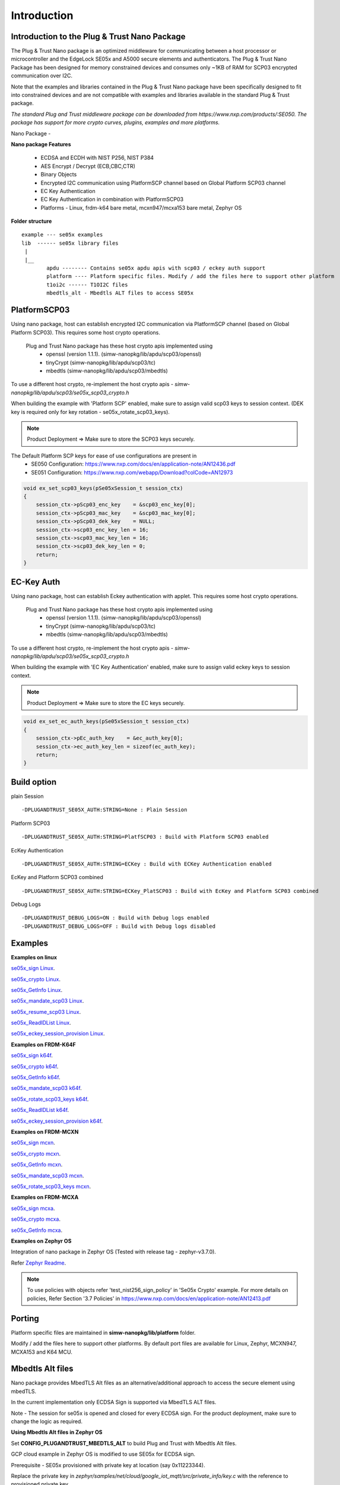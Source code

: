 .. _introduction:

Introduction
============

Introduction to the Plug & Trust Nano Package
---------------------------------------------

The Plug & Trust Nano package is an optimized middleware for communicating between a host processor or microcontroller and
the EdgeLock SE05x and A5000 secure elements and authenticators. The Plug & Trust Nano Package has been designed for memory constrained
devices and consumes only ~1KB of RAM for SCP03 encrypted communication over I2C.

Note that the examples and libraries contained in the Plug & Trust Nano package have been specifically designed to fit into constrained devices
and are not compatible with examples and libraries available in the standard Plug & Trust package.

*The standard Plug and Trust middleware package can be downloaded from https://www.nxp.com/products/:SE050.
The package has support for more crypto curves, plugins, examples and more platforms.*

Nano Package -

.. image:: doc/nano_pkg_blk_diagram.jpg
  :width: 400
  :alt: Block Diagram

**Nano package Features**

	- ECDSA and ECDH with NIST P256, NIST P384
	- AES Encrypt / Decrypt (ECB,CBC,CTR)
	- Binary Objects
	- Encrypted I2C communication using PlatformSCP channel based on Global Platform SCP03 channel
	- EC Key Authentication
	- EC Key Authentication in combination with PlatformSCP03
	- Platforms - Linux, frdm-k64 bare metal, mcxn947/mcxa153 bare metal, Zephyr OS


**Folder structure**

::

	example --- se05x examples
	lib  ------ se05x library files
	 |
	 |__
		apdu -------- Contains se05x apdu apis with scp03 / eckey auth support
		platform ---- Platform specific files. Modify / add the files here to support other platform
		t1oi2c ------ T1OI2C files
		mbedtls_alt - Mbedtls ALT files to access SE05x


PlatformSCP03
-------------

Using nano package, host can establish encrypted I2C communication via PlatformSCP channel
(based on Global Platform SCP03). This requires some host crypto operations.

	Plug and Trust Nano package has these host crypto apis implemented using
		- openssl (version 1.1.1). (simw-nanopkg/lib/apdu/scp03/openssl)
		- tinyCrypt (simw-nanopkg/lib/apdu/scp03/tc)
		- mbedtls (simw-nanopkg/lib/apdu/scp03/mbedtls)

To use a different host crypto, re-implement the host crypto apis -
`simw-nanopkg/lib/apdu/scp03/se05x_scp03_crypto.h`

When building the example with 'Platform SCP' enabled, make sure to assign valid scp03 keys to session context.
(DEK key is required only for key rotation - se05x_rotate_scp03_keys).

.. note::

	Product Deployment => Make sure to store the SCP03 keys securely.

The Default Platform SCP keys for ease of use configurations are present in
	- SE050 Configuration: https://www.nxp.com/docs/en/application-note/AN12436.pdf
	- SE051 Configuration: https://www.nxp.com/webapp/Download?colCode=AN12973

.. code-block:: c

	void ex_set_scp03_keys(pSe05xSession_t session_ctx)
	{
	    session_ctx->pScp03_enc_key    = &scp03_enc_key[0];
	    session_ctx->pScp03_mac_key    = &scp03_mac_key[0];
	    session_ctx->pScp03_dek_key    = NULL;
	    session_ctx->scp03_enc_key_len = 16;
	    session_ctx->scp03_mac_key_len = 16;
	    session_ctx->scp03_dek_key_len = 0;
	    return;
	}



EC-Key Auth
-----------

Using nano package, host can establish Eckey authentication with applet.
This requires some host crypto operations.

	Plug and Trust Nano package has these host crypto apis implemented using
		- openssl (version 1.1.1). (simw-nanopkg/lib/apdu/scp03/openssl)
		- tinyCrypt (simw-nanopkg/lib/apdu/scp03/tc)
		- mbedtls (simw-nanopkg/lib/apdu/scp03/mbedtls)

To use a different host crypto, re-implement the host crypto apis -
`simw-nanopkg/lib/apdu/scp03/se05x_scp03_crypto.h`

When building the example with 'EC Key Authentication' enabled, make sure to assign valid eckey keys to session context.

.. note::

	Product Deployment => Make sure to store the EC keys securely.

.. code-block:: c

	void ex_set_ec_auth_keys(pSe05xSession_t session_ctx)
	{
	    session_ctx->pEc_auth_key    = &ec_auth_key[0];
	    session_ctx->ec_auth_key_len = sizeof(ec_auth_key);
	    return;
	}


Build option
------------

plain Session ::

	-DPLUGANDTRUST_SE05X_AUTH:STRING=None : Plain Session

Platform SCP03 ::

	-DPLUGANDTRUST_SE05X_AUTH:STRING=PlatfSCP03 : Build with Platform SCP03 enabled

EcKey Authentication ::

	-DPLUGANDTRUST_SE05X_AUTH:STRING=ECKey : Build with ECKey Authentication enabled

EcKey and Platform SCP03 combined ::

	-DPLUGANDTRUST_SE05X_AUTH:STRING=ECKey_PlatSCP03 : Build with EcKey and Platform SCP03 combined

Debug Logs ::

	-DPLUGANDTRUST_DEBUG_LOGS=ON : Build with Debug logs enabled
	-DPLUGANDTRUST_DEBUG_LOGS=OFF : Build with Debug logs disabled


Examples
--------

**Examples on linux**

`se05x_sign Linux`_.

.. _se05x_sign Linux: https://github.com/NXPPlugNTrust/nano-package/blob/master/examples/se05x_sign/readme.rst

`se05x_crypto Linux`_.

.. _se05x_crypto Linux: https://github.com/NXPPlugNTrust/nano-packag/blob/master/examples/se05x_crypto/readme.rst

`se05x_GetInfo Linux`_.

.. _se05x_GetInfo Linux: https://github.com/NXPPlugNTrust/nano-package/blob/master/examples/se05x_GetInfo/readme.rst

`se05x_mandate_scp03 Linux`_.

.. _se05x_mandate_scp03 Linux: https://github.com/NXPPlugNTrust/nano-package/blob/master/examples/se05x_mandate_scp03/readme.rst

`se05x_resume_scp03 Linux`_.

.. _se05x_resume_scp03 Linux: https://github.com/NXPPlugNTrust/nano-package/blob/master/examples/se05x_resume_scp03/readme.rst

`se05x_ReadIDList Linux`_.

.. _se05x_ReadIDList Linux: https://github.com/NXPPlugNTrust/nano-package/blob/master/examples/se05x_ReadIDList/readme.rst

`se05x_eckey_session_provision Linux`_.

.. _se05x_eckey_session_provision Linux: https://github.com/NXPPlugNTrust/nano-package/blob/master/examples/se05x_eckey_session_provision/readme.rst


**Examples on FRDM-K64F**

`se05x_sign k64f`_.

.. _se05x_sign k64f: https://github.com/NXPPlugNTrust/nano-package/blob/master/examples/se05x_sign/k64f/readme.rst

`se05x_crypto k64f`_.

.. _se05x_crypto k64f: https://github.com/NXPPlugNTrust/nano-package/blob/master/examples/se05x_crypto/k64f/readme.rst

`se05x_GetInfo k64f`_.

.. _se05x_GetInfo k64f: https://github.com/NXPPlugNTrust/nano-package/blob/master/examples/se05x_GetInfo/k64f/readme.rst

`se05x_mandate_scp03 k64f`_.

.. _se05x_mandate_scp03 k64f: https://github.com/NXPPlugNTrust/nano-package/blob/master/examples/se05x_mandate_scp03/k64f/readme.rst

`se05x_rotate_scp03_keys k64f`_.

.. _se05x_rotate_scp03_keys k64f: https://github.com/NXPPlugNTrust/nano-package/blob/master/examples/se05x_rotate_scp03_keys/k64f/readme.rst

`se05x_ReadIDList k64f`_.

.. _se05x_ReadIDList k64f: https://github.com/NXPPlugNTrust/nano-package/blob/master/examples/se05x_ReadIDList/k64f/readme.rst

`se05x_eckey_session_provision k64f`_.

.. _se05x_eckey_session_provision k64f: https://github.com/NXPPlugNTrust/nano-package/blob/master/examples/se05x_eckey_session_provision/k64f/readme.rst


**Examples on FRDM-MCXN**

`se05x_sign mcxn`_.

.. _se05x_sign mcxn: https://github.com/NXPPlugNTrust/nano-package/blob/master/examples/se05x_sign/mcxn947/readme.rst

`se05x_crypto mcxn`_.

.. _se05x_crypto mcxn: https://github.com/NXPPlugNTrust/nano-package/blob/master/examples/se05x_crypto/mcxn947/readme.rst

`se05x_GetInfo mcxn`_.

.. _se05x_GetInfo mcxn: https://github.com/NXPPlugNTrust/nano-package/blob/master/examples/se05x_GetInfo/mcxn947/readme.rst

`se05x_mandate_scp03 mcxn`_.

.. _se05x_mandate_scp03 mcxn: https://github.com/NXPPlugNTrust/nano-package/blob/master/examples/se05x_mandate_scp03/mcxn947/readme.rst

`se05x_rotate_scp03_keys mcxn`_.

.. _se05x_rotate_scp03_keys mcxn: https://github.com/NXPPlugNTrust/nano-package/blob/master/examples/se05x_rotate_scp03_keys/mcxn947/readme.rst


**Examples on FRDM-MCXA**

`se05x_sign mcxa`_.

.. _se05x_sign mcxa: https://github.com/NXPPlugNTrust/nano-package/blob/master/examples/se05x_sign/mcxa153/readme.rst

`se05x_crypto mcxa`_.

.. _se05x_crypto mcxa: https://github.com/NXPPlugNTrust/nano-package/blob/master/examples/se05x_crypto/mcxa153/readme.rst

`se05x_GetInfo mcxa`_.

.. _se05x_GetInfo mcxa: https://github.com/NXPPlugNTrust/nano-package/blob/master/examples/se05x_GetInfo/mcxa153/readme.rst


**Examples on Zephyr OS**

Integration of nano package in Zephyr OS (Tested with release tag - zephyr-v3.7.0).

Refer `Zephyr Readme`_.

.. _Zephyr Readme: https://github.com/NXPPlugNTrust/nano-package/blob/master/zephyr/readme.rst


.. note::

	To use policies with objects refer 'test_nist256_sign_policy' in 'Se05x Crypto' example.
	For more details on policies, Refer Section '3.7 Policies' in https://www.nxp.com/docs/en/application-note/AN12413.pdf


Porting
-------

Platform specific files are maintained in **simw-nanopkg/lib/platform** folder.

Modify / add the files here to support other platforms. By default port files are available for Linux, Zephyr, MCXN947, MCXA153 and K64 MCU.


Mbedtls Alt files
-----------------

Nano package provides MbedTLS Alt files as an alternative/additional approach to access the secure element using mbedTLS.

In the current implementation only ECDSA Sign is supported via MbedTLS ALT files.

Note - The session for se05x is opened and closed for every ECDSA sign. For the product deployment, make sure to change the logic as required.


**Using Mbedtls Alt files in Zephyr OS**

Set **CONFIG_PLUGANDTRUST_MBEDTLS_ALT** to build Plug and Trust with Mbedtls Alt files.

GCP cloud example in Zephyr OS is modified to use SE05x for ECDSA sign.

Prerequisite - SE05x provisioned with private key at location (say 0x11223344).

Replace the private key in `zephyr/samples/net/cloud/google_iot_mqtt/src/private_info/key.c`
with the reference to provisioned private key.

The following provides an example of an EC reference key. The value reserved
for the private key has been used to contain:

-  a pattern of ``0x10..00`` to fill up the datastructure MSB side to the
   desired key length
-  a 32 bit key identifier (in the example below ``0x11223344``)
-  a 64 bit magic number (always ``0xA5A6B5B6A5A6B5B6``)
-  a byte to describe the key class (``0x10`` for Key pair)
-  a byte to describe the key index (use a reserved value ``0x00``)

.. code:: text

       Private-Key: (256 bit)
       priv:
           10:00:00:00:00:00:00:00:00:00:00:00:00:00:00:
           00:00:00:11:22:33:44:A5:A6:B5:B6:A5:A6:B5:B6:
           10:00

Refer `zephyr/samples/net/cloud/google_iot_mqtt/README.rst` to build GCP cloud example.
